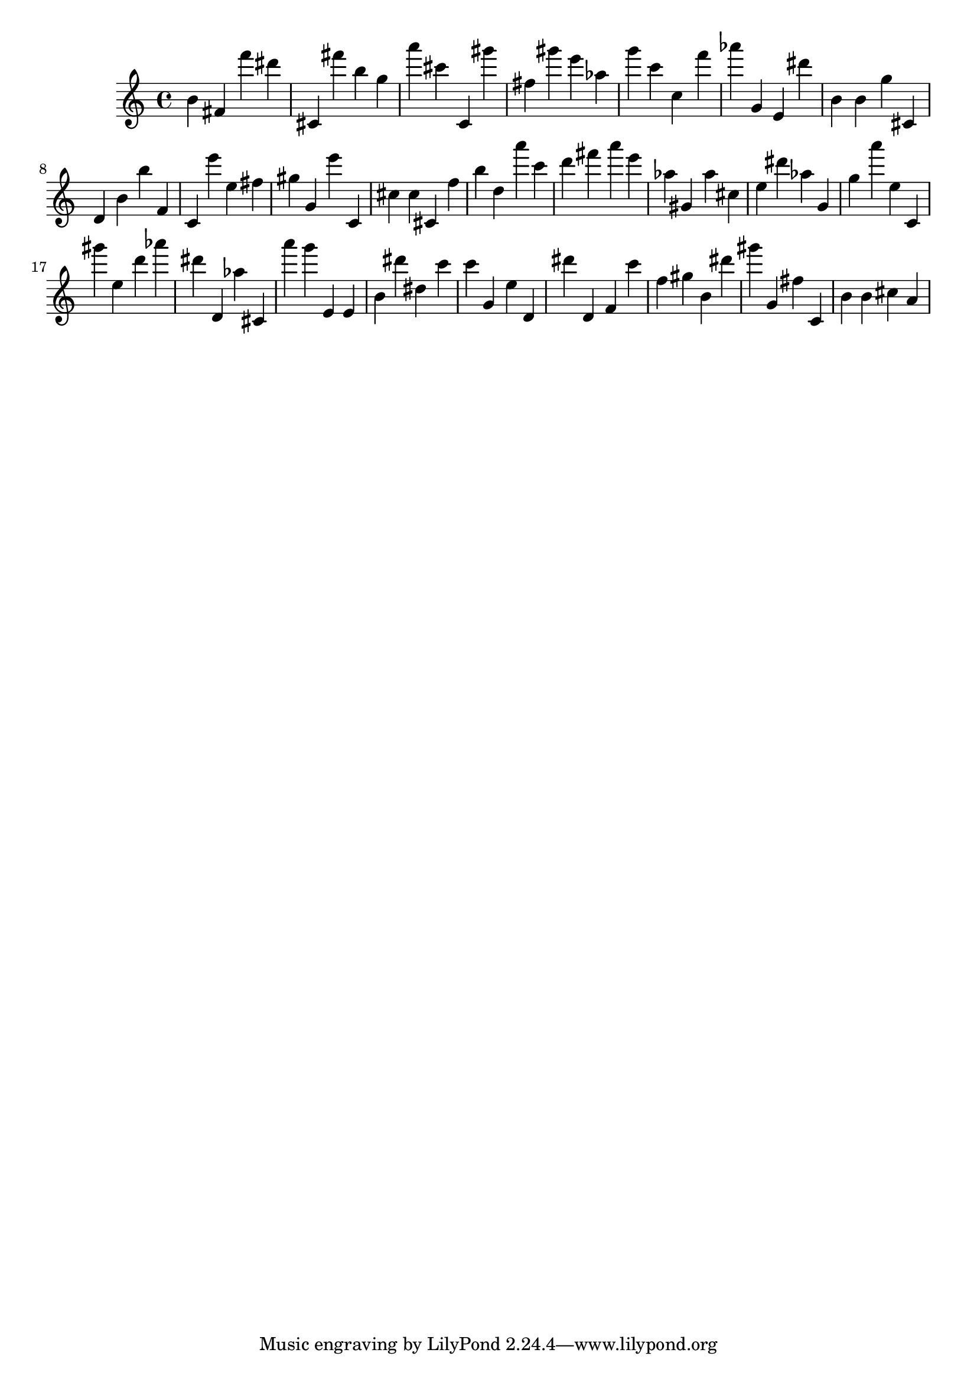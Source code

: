 \version "2.18.2"
\score {

{
\clef treble
b' fis' f''' dis''' cis' fis''' b'' g'' a''' cis''' c' gis''' fis'' gis''' e''' as'' g''' c''' c'' f''' as''' g' e' dis''' b' b' g'' cis' d' b' b'' f' c' e''' e'' fis'' gis'' g' e''' c' cis'' cis'' cis' f'' b'' d'' a''' c''' d''' fis''' a''' e''' as'' gis' as'' cis'' e'' dis''' as'' g' g'' a''' e'' c' gis''' e'' d''' as''' dis''' d' as'' cis' a''' g''' e' e' b' dis''' dis'' c''' c''' g' e'' d' dis''' d' f' c''' f'' gis'' b' dis''' gis''' g' fis'' c' b' b' cis'' a' 
}

 \midi { }
 \layout { }
}